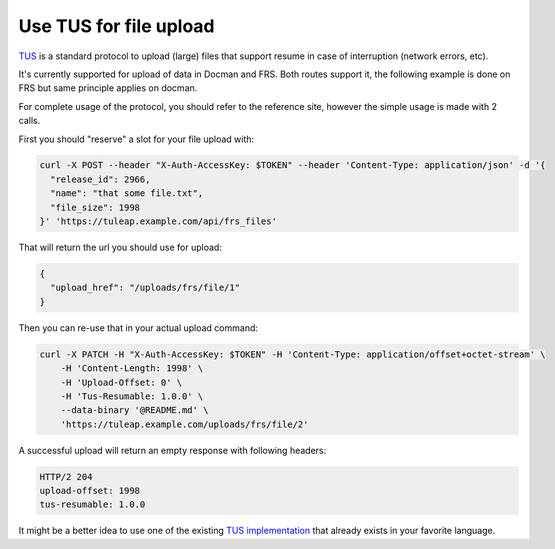 Use TUS for file upload
=======================

`TUS <https://tus.io>`_ is a standard protocol to upload (large) files that support resume in case of interruption (network errors, etc).

It's currently supported for upload of data in Docman and FRS. Both routes support it, the following example is done on
FRS but same principle applies on docman.

For complete usage of the protocol, you should refer to the reference site, however the simple usage is made with 2 calls.

First you should "reserve" a slot for your file upload with:

.. code-block:: bash

    curl -X POST --header "X-Auth-AccessKey: $TOKEN" --header 'Content-Type: application/json' -d '{
      "release_id": 2966,
      "name": "that some file.txt",
      "file_size": 1998
    }' 'https://tuleap.example.com/api/frs_files'

That will return the url you should use for upload:

.. code-block:: bash

    {
      "upload_href": "/uploads/frs/file/1"
    }

Then you can re-use that in your actual upload command:

.. code-block:: bash

    curl -X PATCH -H "X-Auth-AccessKey: $TOKEN" -H 'Content-Type: application/offset+octet-stream' \
        -H 'Content-Length: 1998' \
        -H 'Upload-Offset: 0' \
        -H 'Tus-Resumable: 1.0.0' \
        --data-binary '@README.md' \
        'https://tuleap.example.com/uploads/frs/file/2'

A successful upload will return an empty response with following headers:

.. code-block:: bash

    HTTP/2 204
    upload-offset: 1998
    tus-resumable: 1.0.0

It might be a better idea to use one of the existing `TUS implementation <https://tus.io/implementations.html>`_ that already exists in your favorite language.
